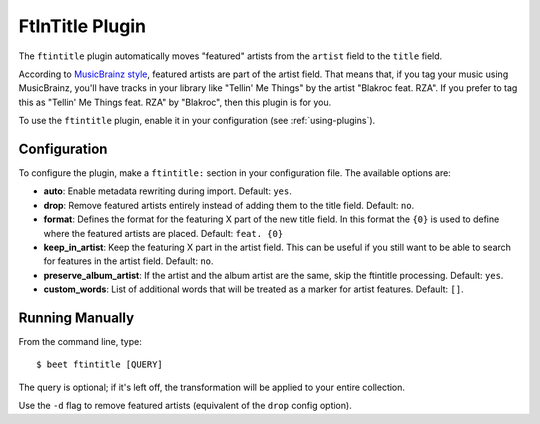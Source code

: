 FtInTitle Plugin
================

The ``ftintitle`` plugin automatically moves "featured" artists from the
``artist`` field to the ``title`` field.

According to `MusicBrainz style`_, featured artists are part of the artist
field. That means that, if you tag your music using MusicBrainz, you'll have
tracks in your library like "Tellin' Me Things" by the artist "Blakroc feat.
RZA". If you prefer to tag this as "Tellin' Me Things feat. RZA" by "Blakroc",
then this plugin is for you.

To use the ``ftintitle`` plugin, enable it in your configuration (see
:ref:`using-plugins`).

Configuration
-------------

To configure the plugin, make a ``ftintitle:`` section in your configuration
file. The available options are:

- **auto**: Enable metadata rewriting during import. Default: ``yes``.
- **drop**: Remove featured artists entirely instead of adding them to the title
  field. Default: ``no``.
- **format**: Defines the format for the featuring X part of the new title
  field. In this format the ``{0}`` is used to define where the featured artists
  are placed. Default: ``feat. {0}``
- **keep_in_artist**: Keep the featuring X part in the artist field. This can be
  useful if you still want to be able to search for features in the artist
  field. Default: ``no``.
- **preserve_album_artist**: If the artist and the album
  artist are the same, skip the ftintitle processing. Default: ``yes``.
- **custom_words**: List of additional words that will be treated as a marker
  for artist features. Default: ``[]``.

Running Manually
----------------

From the command line, type:

::

    $ beet ftintitle [QUERY]

The query is optional; if it's left off, the transformation will be applied to
your entire collection.

Use the ``-d`` flag to remove featured artists (equivalent of the ``drop``
config option).

.. _musicbrainz style: https://musicbrainz.org/doc/Style
